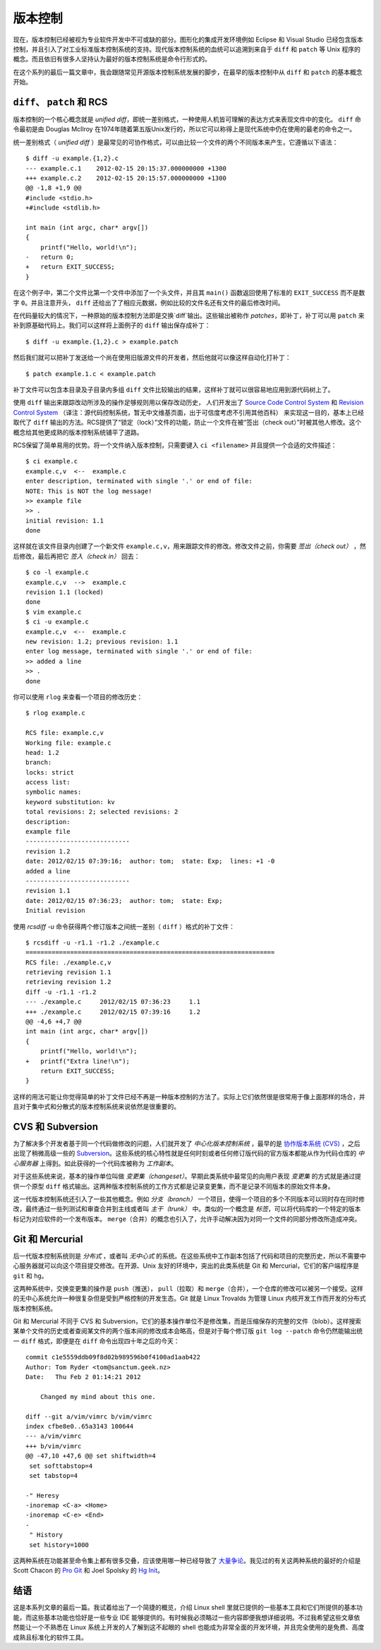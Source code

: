 ﻿版本控制
========

现在，版本控制已经被视为专业软件开发中不可或缺的部分。图形化的集成开发环境例如 Eclipse 和 Visual Studio 已经包含版本控制，并且引入了对工业标准版本控制系统的支持。现代版本控制系统的血统可以追溯到来自于 ``diff`` 和 ``patch`` 等 Unix 程序的概念。而且依旧有很多人坚持认为最好的版本控制系统是命令行形式的。

在这个系列的最后一篇文章中，我会跟随常见开源版本控制系统发展的脚步，在最早的版本控制中从 ``diff`` 和 ``patch`` 的基本概念开始。

``diff``\、 ``patch`` 和 RCS
----------------------------

版本控制的一个核心概念就是 *unified diff*\，即统一差别格式，一种使用人机皆可理解的表达方式来表现文件中的变化。 ``diff`` 命令最初是由 Douglas McIlroy 在1974年随着第五版Unix发行的，所以它可以称得上是现代系统中仍在使用的最老的命令之一。

统一差别格式（ *unified diff* ）是最常见的可协作格式，可以由比较一个文件的两个不同版本来产生，它遵循以下语法： ::
    
    $ diff -u example.{1,2}.c
    --- example.c.1    2012-02-15 20:15:37.000000000 +1300
    +++ example.c.2    2012-02-15 20:15:57.000000000 +1300
    @@ -1,8 +1,9 @@
    #include <stdio.h>
    +#include <stdlib.h> 
    
    int main (int argc, char* argv[])
    {
        printf("Hello, world!\n");
    -   return 0;
    +   return EXIT_SUCCESS;
    }

在这个例子中，第二个文件比第一个文件中添加了一个头文件，并且其 ``main()`` 函数返回使用了标准的 ``EXIT_SUCCESS`` 而不是数字 ``0``\。并且注意开头， ``diff`` 还给出了了相应元数据，例如比较的文件名还有文件的最后修改时间。

在代码量较大的情况下，一种原始的版本控制方法即是交换`diff`输出。这些输出被称作 *patches*\，即补丁，补丁可以用 ``patch`` 来补到原基础代码上。我们可以这样将上面例子的 ``diff`` 输出保存成补丁： ::
    
    $ diff -u example.{1,2}.c > example.patch

然后我们就可以把补丁发送给一个尚在使用旧版源文件的开发者，然后他就可以像这样自动化打补丁： ::

    $ patch example.1.c < example.patch

补丁文件可以包含本目录及子目录内多组 ``diff`` 文件比较输出的结果，这样补丁就可以很容易地应用到源代码树上了。

使用 ``diff`` 输出来跟踪改动所涉及的操作足够规则用以保存改动历史，
人们开发出了 `Source Code Control System <http://en.wikipedia.org/wiki/Source_Code_Control_System>`_ 和 `Revision Control
System <http://en.wikipedia.org/wiki/Revision_Control_System>`_ （译注：源代码控制系统，暂无中文维基页面，出于可信度考虑不引用其他百科） 来实现这一目的，基本上已经取代了 ``diff`` 输出的方法。RCS提供了“锁定（lock）”文件的功能，防止一个文件在被“签出（check out）”时被其他人修改。这个概念给其他更成熟的版本控制系统铺平了道路。

RCS保留了简单易用的优势。将一个文件纳入版本控制，只需要键入 ``ci <filename>`` 并且提供一个合适的文件描述： ::

    $ ci example.c
    example.c,v  <--  example.c
    enter description, terminated with single '.' or end of file:
    NOTE: This is NOT the log message!
    >> example file
    >> .
    initial revision: 1.1
    done

这样就在该文件目录内创建了一个新文件 ``example.c,v``\，用来跟踪文件的修改。修改文件之前，你需要 *签出（check out）* ，然后修改，最后再把它 *签入（check in）* 回去： ::
    
    $ co -l example.c
    example.c,v  -->  example.c
    revision 1.1 (locked)
    done
    $ vim example.c
    $ ci -u example.c
    example.c,v  <--  example.c
    new revision: 1.2; previous revision: 1.1
    enter log message, terminated with single '.' or end of file:
    >> added a line
    >> .
    done

你可以使用 ``rlog`` 来查看一个项目的修改历史： ::
    
    $ rlog example.c
    
    RCS file: example.c,v
    Working file: example.c
    head: 1.2
    branch:
    locks: strict
    access list:
    symbolic names:
    keyword substitution: kv
    total revisions: 2;	selected revisions: 2
    description:
    example file
    ----------------------------
    revision 1.2
    date: 2012/02/15 07:39:16;  author: tom;  state: Exp;  lines: +1 -0
    added a line
    ----------------------------
    revision 1.1
    date: 2012/02/15 07:36:23;  author: tom;  state: Exp;
    Initial revision

使用 `rcsdiff -u` 命令获得两个修订版本之间统一差别（ ``diff`` ）格式的补丁文件： ::

    $ rcsdiff -u -r1.1 -r1.2 ./example.c
    ===================================================================
    RCS file: ./example.c,v
    retrieving revision 1.1
    retrieving revision 1.2
    diff -u -r1.1 -r1.2
    --- ./example.c	2012/02/15 07:36:23	1.1
    +++ ./example.c	2012/02/15 07:39:16	1.2
    @@ -4,6 +4,7 @@
    int main (int argc, char* argv[])
    {
        printf("Hello, world!\n");
    +   printf("Extra line!\n");
        return EXIT_SUCCESS;
    }

这样的用法可能让你觉得简单的补丁文件已经不再是一种版本控制的方法了。实际上它们依然很是很常用于像上面那样的场合，并且对于集中式和分散式的版本控制系统来说依然是很重要的。

CVS 和 Subversion
-----------------

为了解决多个开发者基于同一个代码做修改的问题，人们就开发了 *中心化版本控制系统* ，最早的是 `协作版本系统 (CVS) <http://zh.wikipedia.org/wiki/%E5%8D%94%E4%BD%9C%E7%89%88%E6%9C%AC%E7%B3%BB%E7%B5%B1>`_ ，之后出现了稍微高级一些的 `Subversion <http://zh.wikipedia.org/wiki/Subversion>`_\。这些系统的核心特性就是任何时刻或者任何修订版代码的官方版本都能从作为代码仓库的 *中心服务器* 上得到。如此获得的一个代码库被称为 *工作副本*\。

对于这些系统来说，基本的操作单位叫做 *变更集（changeset）*\。早期此类系统中最常见的向用户表现 *变更集* 的方式就是通过提供一个原型 ``diff`` 格式输出。这两种版本控制系统的工作方式都是记录变更集，而不是记录不同版本的原始文件本身。

这一代版本控制系统还引入了一些其他概念。例如 *分支（branch）* 一个项目，使得一个项目的多个不同版本可以同时存在同时修改，最终通过一些列测试和审查合并到主线或者叫 *主干（trunk）* 中。类似的一个概念是 *标签*\，可以将代码库的一个特定的版本标记为对应软件的一个发布版本。 ``merge``\（合并）的概念也引入了，允许手动解决因为对同一个文件的同部分修改所造成冲突。


Git 和 Mercurial
----------------

后一代版本控制系统则是 *分布式* ，或者叫 *无中心式* 的系统。在这些系统中工作副本包括了代码和项目的完整历史，所以不需要中心服务器就可以向这个项目提交修改。在开源、Unix 友好的环境中，突出的此类系统是 Git 和 Mercurial，它们的客户端程序是 ``git`` 和 ``hg``\。

这两种系统中，交换变更集的操作是 ``push``\（推送）， ``pull``\（拉取）和 ``merge``\（合并），一个仓库的修改可以被另一个接受。这样的无中心系统允许一种很复杂但是受到严格控制的开发生态。Git 就是 Linux Trovalds 为管理 Linux 内核开发工作而开发的分布式版本控制系统。

Git 和 Mercurial 不同于 CVS 和 Subversion，它们的基本操作单位不是修改集，而是压缩保存的完整的文件（blob）。这样搜索某单个文件的历史或者查阅某文件的两个版本间的修改成本会略高，但是对于每个修订版 ``git log --patch`` 命令仍然能输出统一 ``diff`` 格式，即便是在 ``diff`` 命令出现四十年之后的今天： ::
    
    commit c1e5559ddb09f8d02b989596b0f4100ad1aab422
    Author: Tom Ryder <tom@sanctum.geek.nz>
    Date:   Thu Feb 2 01:14:21 2012
    
        Changed my mind about this one.
    
    diff --git a/vim/vimrc b/vim/vimrc
    index cfbe8e0..65a3143 100644
    --- a/vim/vimrc
    +++ b/vim/vimrc
    @@ -47,10 +47,6 @@ set shiftwidth=4
     set softtabstop=4
     set tabstop=4
    
    -" Heresy
    -inoremap <C-a> <Home>
    -inoremap <C-e> <End>
    -
     " History
     set history=1000

这两种系统在功能甚至命令集上都有很多交叠，应该使用哪一种已经导致了 `大量争论 <http://stackoverflow.com/questions/35837/what-is-the-difference-between-mercurial-and-git>`_\。我见过的有关这两种系统的最好的介绍是 Scott Chacon 的 `Pro Git <http://progit.org/>`_ 和 Joel Spolsky 的 `Hg Init <http://hginit.com/>`_\。

结语
----

这是本系列文章的最后一篇。我试着给出了一个简捷的概览，介绍 Linux shell 里就已提供的一些基本工具和它们所提供的基本功能，而这些基本功能也恰好是一些专业 IDE 能够提供的。有时候我必须略过一些内容即便我想详细说明。不过我希望这些文章依然能让一个不熟悉在 Linux 系统上开发的人了解到这不起眼的 shell 也能成为非常全面的开发环境，并且完全使用的是免费、高度成熟且标准化的软件工具。

